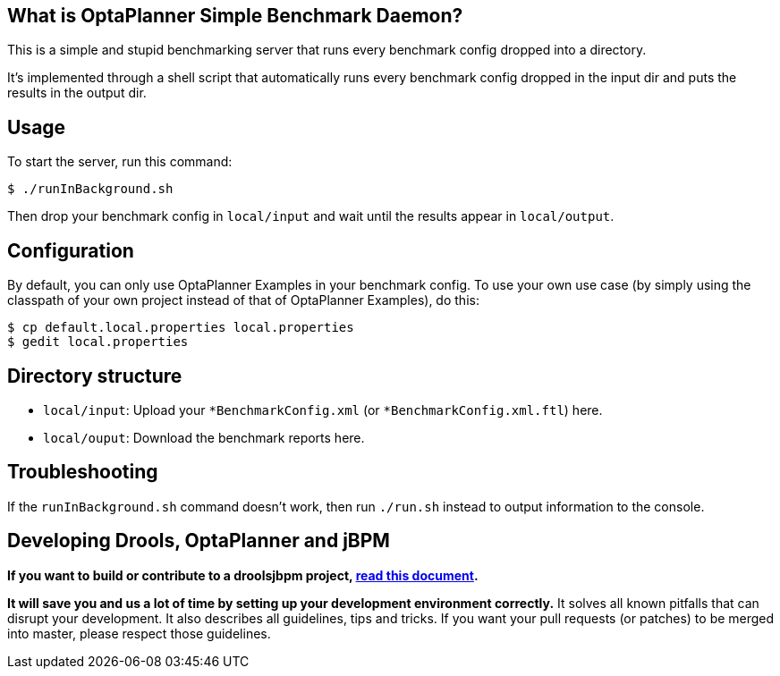 == What is OptaPlanner Simple Benchmark Daemon?

This is a simple and stupid benchmarking server that runs every benchmark config dropped into a directory.

It's implemented through a shell script that automatically runs every benchmark config dropped in the input dir and puts the results in the output dir.

== Usage

To start the server, run this command:

----
$ ./runInBackground.sh
----

Then drop your benchmark config in `local/input`
and wait until the results appear in `local/output`.

== Configuration

By default, you can only use OptaPlanner Examples in your benchmark config.
To use your own use case (by simply using the classpath of your own project instead of that of OptaPlanner Examples),
do this:

----
$ cp default.local.properties local.properties
$ gedit local.properties
----

== Directory structure

* `local/input`: Upload your `*BenchmarkConfig.xml` (or `*BenchmarkConfig.xml.ftl`) here.
* `local/ouput`: Download the benchmark reports here.

== Troubleshooting

If the `runInBackground.sh` command doesn't work, then run `./run.sh` instead to output information to the console.

== Developing Drools, OptaPlanner and jBPM

*If you want to build or contribute to a droolsjbpm project, https://github.com/droolsjbpm/droolsjbpm-build-bootstrap/blob/master/README.md[read this document].*

*It will save you and us a lot of time by setting up your development environment correctly.*
It solves all known pitfalls that can disrupt your development.
It also describes all guidelines, tips and tricks.
If you want your pull requests (or patches) to be merged into master, please respect those guidelines.
